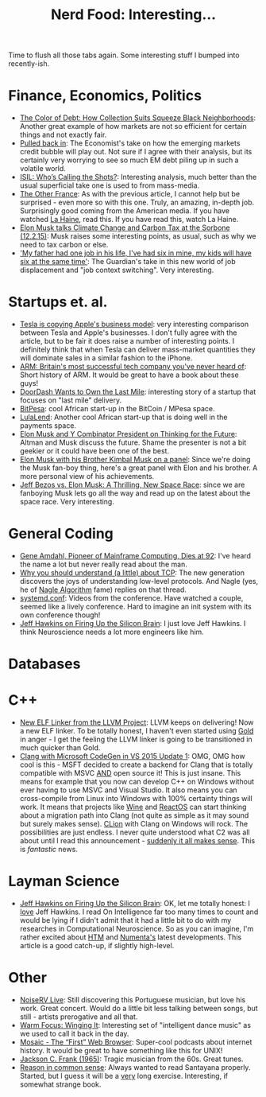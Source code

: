 #+title: Nerd Food: Interesting...
#+options: date:nil toc:nil author:nil num:nil title:nil

Time to flush all those tabs again. Some interesting stuff I bumped
into recently-ish.

* Finance, Economics, Politics

- [[https://www.propublica.org/article/debt-collection-lawsuits-squeeze-black-neighborhoods][The Color of Debt: How Collection Suits Squeeze Black Neighborhoods]]:
  Another great example of how markets are not so efficient for
  certain things and not exactly fair.
- [[http://www.economist.com/news/briefing/21678215-world-entering-third-stage-rolling-debt-crisis-time-centred-emerging][Pulled back in]]: The Economist's take on how the emerging markets
  credit bubble will play out. Not sure if I agree with their
  analysis, but its certainly very worrying to see so much EM debt
  piling up in such a volatile world.
- [[http://www.politico.com/magazine/story/2015/11/isil-whos-calling-the-shots-213360][ISIL: Who’s Calling the Shots?]]: Interesting analysis, much better
  than the usual superficial take one is used to from mass-media.
- [[http://www.newyorker.com/magazine/2015/08/31/the-other-france][The Other France]]: As with the previous article, I cannot help but be
  surprised - even more so with this one. Truly, an amazing, in-depth
  job. Surprisingly good coming from the American media. If you have
  watched [[http://www.imdb.com/title/tt0113247/][La Haine]], read this. If you have read this, watch La Haine.
- [[https://www.youtube.com/watch?v%3Diavquu6PP9g][Elon Musk talks Climate Change and Carbon Tax at the Sorbone
  (12.2.15)]]: Musk raises some interesting points, as usual, such as
  why we need to tax carbon or else.
- [[http://www.theguardian.com/society/2015/nov/29/future-of-work-gig-sharing-economy-juggling-jobs]['My father had one job in his life, I've had six in mine, my kids
  will have six at the same time']]: The Guardian's take in this new
  world of job displacement and "job context switching". Very
  interesting.

* Startups et. al.

- [[http://blog.erratasec.com/2015/12/tesla-is-copying-apples-business-model.html#.VmL8A3VX9hG][Tesla is copying Apple's business model]]: very interesting comparison
  between Tesla and Apple's businesses. I don't fully agree with the
  article, but to be fair it does raise a number of interesting
  points. I definitely think that when Tesla can deliver mass-market
  quantities they will dominate sales in a similar fashion to the
  iPhone.
- [[http://www.theguardian.com/technology/2015/nov/29/arm-cambridge-britain-tech-company-iphone][ARM: Britain's most successful tech company you've never heard of]]:
  Short history of ARM. It would be great to have a book about these
  guys!
- [[https://medium.com/backchannel/doordash-wants-to-own-the-last-mile-27c03098a657][DoorDash Wants to Own the Last Mile]]: interesting story of a startup
  that focuses on "last mile" delivery.
- [[https://www.bitpesa.co][BitPesa]]: cool African start-up in the BitCoin / MPesa space.
- [[http://ventureburn.com/2015/10/lulalend-true-fintech-company-mixing-tech-finance/][LulaLend]]: Another cool African start-up that is doing well in the
  payments space.
- [[https://www.youtube.com/watch?v%3DSqEo107j-uw][Elon Musk and Y Combinator President on Thinking for the Future]]:
  Altman and Musk discuss the future. Shame the presenter is not a bit
  geekier or it could have been one of the best.
- [[https://www.youtube.com/watch?v%3DWwrEQklDoyE][Elon Musk with his Brother Kimbal Musk on a panel]]: Since we're doing
  the Musk fan-boy thing, here's a great panel with Elon and his
  brother. A more personal view of his achievements.
- [[http://www.bloomberg.com/news/articles/2015-11-24/jeff-bezos-vs-elon-musk-a-thrilling-new-space-race][Jeff Bezos vs. Elon Musk: A Thrilling, New Space Race]]: since we are
  fanboying Musk lets go all the way and read up on the latest about
  the space race. Very interesting.

* General Coding

- [[http://www.nytimes.com/2015/11/13/technology/gene-amdahl-pioneer-of-mainframe-computing-dies-at-92.html?smprod%3Dnytcore-ipad&smid%3Dnytcore-ipad-share][Gene Amdahl, Pioneer of Mainframe Computing, Dies at 92]]: I've heard
  the name a lot but never really read about the man.
- [[http://jvns.ca/blog/2015/11/21/why-you-should-understand-a-little-about-tcp/][Why you should understand (a little) about TCP]]: The new generation
  discovers the joys of understanding low-level protocols. And Nagle
  (yes, he of [[https://en.wikipedia.org/wiki/Nagle%2527s_algorithm][Nagle Algorithm]] fame) replies on that thread.
- [[https://www.youtube.com/channel/UCvq_RgZp3kljp9X8Io9Z1DA][systemd.conf]]: Videos from the conference. Have watched a couple,
  seemed like a lively conference. Hard to imagine an init system with
  its own conference though!
- [[http://www.wired.com/brandlab/2015/05/jeff-hawkins-firing-silicon-brain/][Jeff Hawkins on Firing Up the Silicon Brain]]: I just love Jeff
  Hawkins. I think Neuroscience needs a lot more engineers like him.

* Databases

* C++

- [[http://blog.llvm.org/2015/11/new-elf-linker-from-llvm-project.html][New ELF Linker from the LLVM Project]]: LLVM keeps on delivering! Now
  a new ELF linker. To be totally honest, I haven't even started using
  [[https://en.wikipedia.org/wiki/Gold_(linker)][Gold]] in anger - I get the feeling the LLVM linker is going to be
  transitioned in much quicker than Gold.
- [[http://blogs.msdn.com/b/vcblog/archive/2015/12/04/introducing-clang-with-microsoft-codegen-in-vs-2015-update-1.aspx][Clang with Microsoft CodeGen in VS 2015 Update 1]]: OMG, OMG how cool
  is this - MSFT decided to create a backend for Clang that is totally
  compatible with MSVC _AND_ open source it! This is just insane. This
  means for example that you now can develop C++ on Windows without
  ever having to use MSVC and Visual Studio. It also means you can
  cross-compile from Linux into Windows with 100% certainty things
  will work. It means that projects like [[https://www.winehq.org/][Wine]] and [[https://www.reactos.org/][ReactOS]] can start
  thinking about a migration path into Clang (not quite as simple as
  it may sound but surely makes sense). [[https://www.jetbrains.com/clion/][CLion]] with Clang on Windows
  will rock. The possibilities are just endless. I never quite
  understood what C2 was all about until I read this announcement -
  [[http://www.theregister.co.uk/2015/10/21/microsoft_promises_clang_for_windows_in_november_visual_c_update/][suddenly it all makes sense]]. This is /fantastic/ news.

* Layman Science

- [[http://www.wired.com/brandlab/2015/05/jeff-hawkins-firing-silicon-brain/][Jeff Hawkins on Firing Up the Silicon Brain]]: OK, let me totally
  honest: I _love_ Jeff Hawkins. I read On Intelligence far too many
  times to count and would be lying if I didn't admit that it had a
  little bit to do with my researches in Computational
  Neuroscience. So as you can imagine, I'm rather excited about [[https://en.wikipedia.org/wiki/Hierarchical_temporal_memory][HTM]]
  and [[https://en.wikipedia.org/wiki/Numenta][Numenta's]] latest developments. This article is a good catch-up,
  if slightly high-level.

* Other

- [[https://www.youtube.com/watch?v%3DlWJkrP4WPFw][NoiseRV Live]]: Still discovering this Portuguese musician, but love
  his work. Great concert. Would do a little bit less talking between
  songs, but still - artists prerogative and all that.
- [[http://bff.fm/broadcasts/4499][Warm Focus: Winging It]]: Interesting set of "intelligent dance music"
  as we used to call it back in the day.
- [[https://overcast.fm/%2BBj7wZZ3Mg][Mosaic - The “First” Web Browser]]: Super-cool podcasts about internet
  history. It would be great to have something like this for UNIX!
- [[https://www.youtube.com/watch?v%3D0va3F2PWBJc][Jackson C. Frank (1965)]]: Tragic musician from the 60s. Great tunes.
- [[http://www.gutenberg.org/files/15000/15000-h/vol1.html][Reason in common sense]]: Always wanted to read Santayana
  properly. Started, but I guess it will be a _very_ long
  exercise. Interesting, if somewhat strange book.
